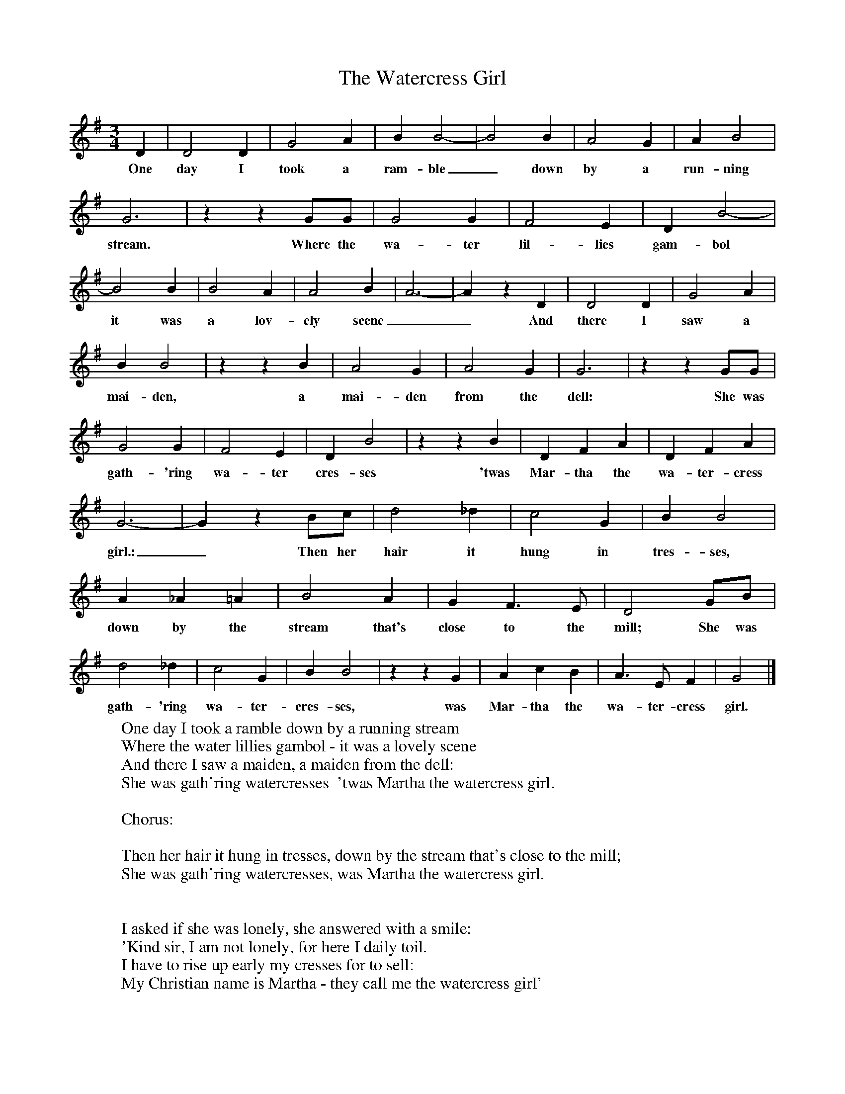 X:1
T:The Watercress Girl
B:Everyman's Book Of British Ballads, ed. Roy Palmer
S:Collected from George Dunn (1887-1975)
Z:Roy Palmer
F:http://www.folkinfo.org/songs
M:3/4
L:1/8
K:G
D2|D4D2|G4A2|B2B4-|B4B2|A4G2|A2B4|G6|z2z2GG|G4G2|F4E2|D2B4-|B4B2|B4A2|A4B2|A6-|A2z2D2|D4D2|G4A2|B2B4|z2z2B2|A4G2|A4G2|G6|z2z2GG|G4G2|F4E2|D2B4|z2z2B2|D2F2A2|D2F2A2|G6-|G2z2Bc|d4_d2|c4G2|B2B4|A2_A2=A2|B4A2|G2F3E|D4GB|d4_d2|c4G2|B2B4|z2z2G2|A2c2B2|A3E F2|G4|]
w:One day I took a ram-ble_ down by a run-ning stream. Where the wa-ter lil-lies gam-bol it was a lov-ely scene__ And there I saw a mai-den, a mai-den from the dell: She was gath-'ring wa-ter cres-ses 'twas Mar-tha the wa-ter-cress girl.:_ Then her hair it hung in tres-ses, down by the stream that's close to the mill; She was gath-'ring wa-ter-cres-ses, was Mar-tha the wa-ter-cress girl.
W:One day I took a ramble down by a running stream
W:Where the water lillies gambol - it was a lovely scene
W:And there I saw a maiden, a maiden from the dell:
W:She was gath'ring watercresses  'twas Martha the watercress girl.
W:
W:Chorus:
W:
W:Then her hair it hung in tresses, down by the stream that's close to the mill;
W:She was gath'ring watercresses, was Martha the watercress girl.
W:
W:
W:I asked if she was lonely, she answered with a smile:
W:'Kind sir, I am not lonely, for here I daily toil.
W:I have to rise up early my cresses for to sell:
W:My Christian name is Martha - they call me the watercress girl'
W:
W:The day is not far distant when Martha will be mine,
W:And on our wedding morning it will be nice and fine.
W:I'll have to rise up early and dress up like an earl,
W:To go and marry Martha, the sweet little watercress girl.
W:
